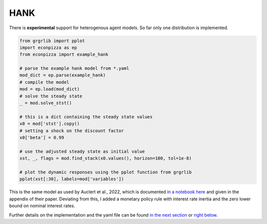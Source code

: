 
HANK
----

There is **experimental** support for heterogenous agent models. So far only one distribution is implemented.

.. code-block:: python

    from grgrlib import pplot
    import econpizza as ep
    from econpizza import example_hank

    # parse the example hank model from *.yaml
    mod_dict = ep.parse(example_hank)
    # compile the model
    mod = ep.load(mod_dict)
    # solve the steady state
    _ = mod.solve_stst()

    # this is a dict containing the steady state values
    x0 = mod['stst'].copy()
    # setting a shock on the discount factor
    x0['beta'] = 0.99

    # use the adjusted steady state as initial value
    xst, _, flags = mod.find_stack(x0.values(), horizon=100, tol=1e-8)

    # plot the dynamic responses using the pplot function from grgrlib
    pplot(xst[:30], labels=mod['variables'])

This is the same model as used by Auclert et al., 2022, which is documented `in a notebook here <https://github.com/shade-econ/sequence-jacobian/blob/master/notebooks/hank.ipynb>`_ and given in the appendix of their paper. Deviating from this, I added a monetary policy rule with interest rate inertia and the zero lower bound on nominal interest rates.

Further details on the implementation and the yaml file can be found `in the next section <https://econpizza.readthedocs.io/en/latest/method.html>`_ or `right below <https://econpizza.readthedocs.io/en/latest/tutorial.html#the-yaml-file>`_.

